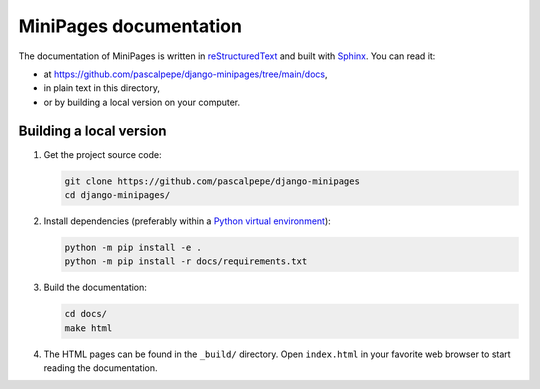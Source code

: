 =======================
MiniPages documentation
=======================

The documentation of MiniPages is written
in `reStructuredText <https://docutils.sourceforge.io/rst.html>`_ and built
with `Sphinx <https://www.sphinx-doc.org/en/master/>`_. You can read it:

- at https://github.com/pascalpepe/django-minipages/tree/main/docs,
- in plain text in this directory,
- or by building a local version on your computer.


Building a local version
========================

1. Get the project source code:

   .. code-block:: bash

       git clone https://github.com/pascalpepe/django-minipages
       cd django-minipages/

2. Install dependencies (preferably within a `Python virtual environment <https://docs.python.org/3/library/venv.html>`_):

   .. code-block:: bash

       python -m pip install -e .
       python -m pip install -r docs/requirements.txt

3. Build the documentation:

   .. code-block:: bash

       cd docs/
       make html

4. The HTML pages can be found in the ``_build/`` directory. Open
   ``index.html`` in your favorite web browser to start reading the
   documentation.
